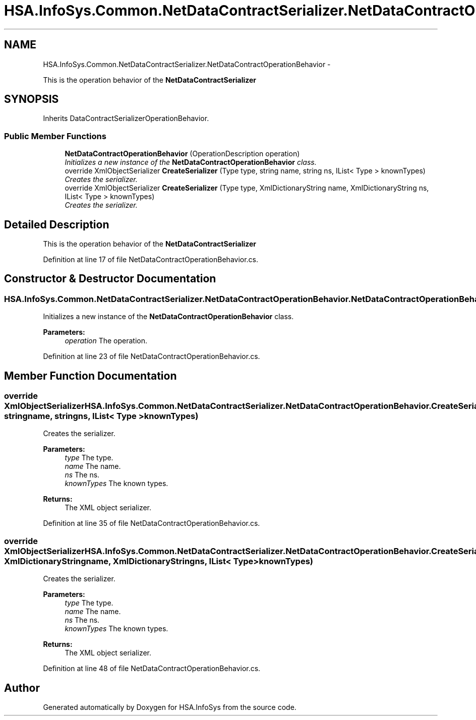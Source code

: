 .TH "HSA.InfoSys.Common.NetDataContractSerializer.NetDataContractOperationBehavior" 3 "Fri Jul 5 2013" "Version 1.0" "HSA.InfoSys" \" -*- nroff -*-
.ad l
.nh
.SH NAME
HSA.InfoSys.Common.NetDataContractSerializer.NetDataContractOperationBehavior \- 
.PP
This is the operation behavior of the \fBNetDataContractSerializer\fP  

.SH SYNOPSIS
.br
.PP
.PP
Inherits DataContractSerializerOperationBehavior\&.
.SS "Public Member Functions"

.in +1c
.ti -1c
.RI "\fBNetDataContractOperationBehavior\fP (OperationDescription operation)"
.br
.RI "\fIInitializes a new instance of the \fBNetDataContractOperationBehavior\fP class\&. \fP"
.ti -1c
.RI "override XmlObjectSerializer \fBCreateSerializer\fP (Type type, string name, string ns, IList< Type > knownTypes)"
.br
.RI "\fICreates the serializer\&. \fP"
.ti -1c
.RI "override XmlObjectSerializer \fBCreateSerializer\fP (Type type, XmlDictionaryString name, XmlDictionaryString ns, IList< Type > knownTypes)"
.br
.RI "\fICreates the serializer\&. \fP"
.in -1c
.SH "Detailed Description"
.PP 
This is the operation behavior of the \fBNetDataContractSerializer\fP 


.PP
Definition at line 17 of file NetDataContractOperationBehavior\&.cs\&.
.SH "Constructor & Destructor Documentation"
.PP 
.SS "HSA\&.InfoSys\&.Common\&.NetDataContractSerializer\&.NetDataContractOperationBehavior\&.NetDataContractOperationBehavior (OperationDescriptionoperation)"

.PP
Initializes a new instance of the \fBNetDataContractOperationBehavior\fP class\&. 
.PP
\fBParameters:\fP
.RS 4
\fIoperation\fP The operation\&.
.RE
.PP

.PP
Definition at line 23 of file NetDataContractOperationBehavior\&.cs\&.
.SH "Member Function Documentation"
.PP 
.SS "override XmlObjectSerializer HSA\&.InfoSys\&.Common\&.NetDataContractSerializer\&.NetDataContractOperationBehavior\&.CreateSerializer (Typetype, stringname, stringns, IList< Type >knownTypes)"

.PP
Creates the serializer\&. 
.PP
\fBParameters:\fP
.RS 4
\fItype\fP The type\&.
.br
\fIname\fP The name\&.
.br
\fIns\fP The ns\&.
.br
\fIknownTypes\fP The known types\&.
.RE
.PP
\fBReturns:\fP
.RS 4
The XML object serializer\&.
.RE
.PP

.PP
Definition at line 35 of file NetDataContractOperationBehavior\&.cs\&.
.SS "override XmlObjectSerializer HSA\&.InfoSys\&.Common\&.NetDataContractSerializer\&.NetDataContractOperationBehavior\&.CreateSerializer (Typetype, XmlDictionaryStringname, XmlDictionaryStringns, IList< Type >knownTypes)"

.PP
Creates the serializer\&. 
.PP
\fBParameters:\fP
.RS 4
\fItype\fP The type\&.
.br
\fIname\fP The name\&.
.br
\fIns\fP The ns\&.
.br
\fIknownTypes\fP The known types\&.
.RE
.PP
\fBReturns:\fP
.RS 4
The XML object serializer\&.
.RE
.PP

.PP
Definition at line 48 of file NetDataContractOperationBehavior\&.cs\&.

.SH "Author"
.PP 
Generated automatically by Doxygen for HSA\&.InfoSys from the source code\&.
